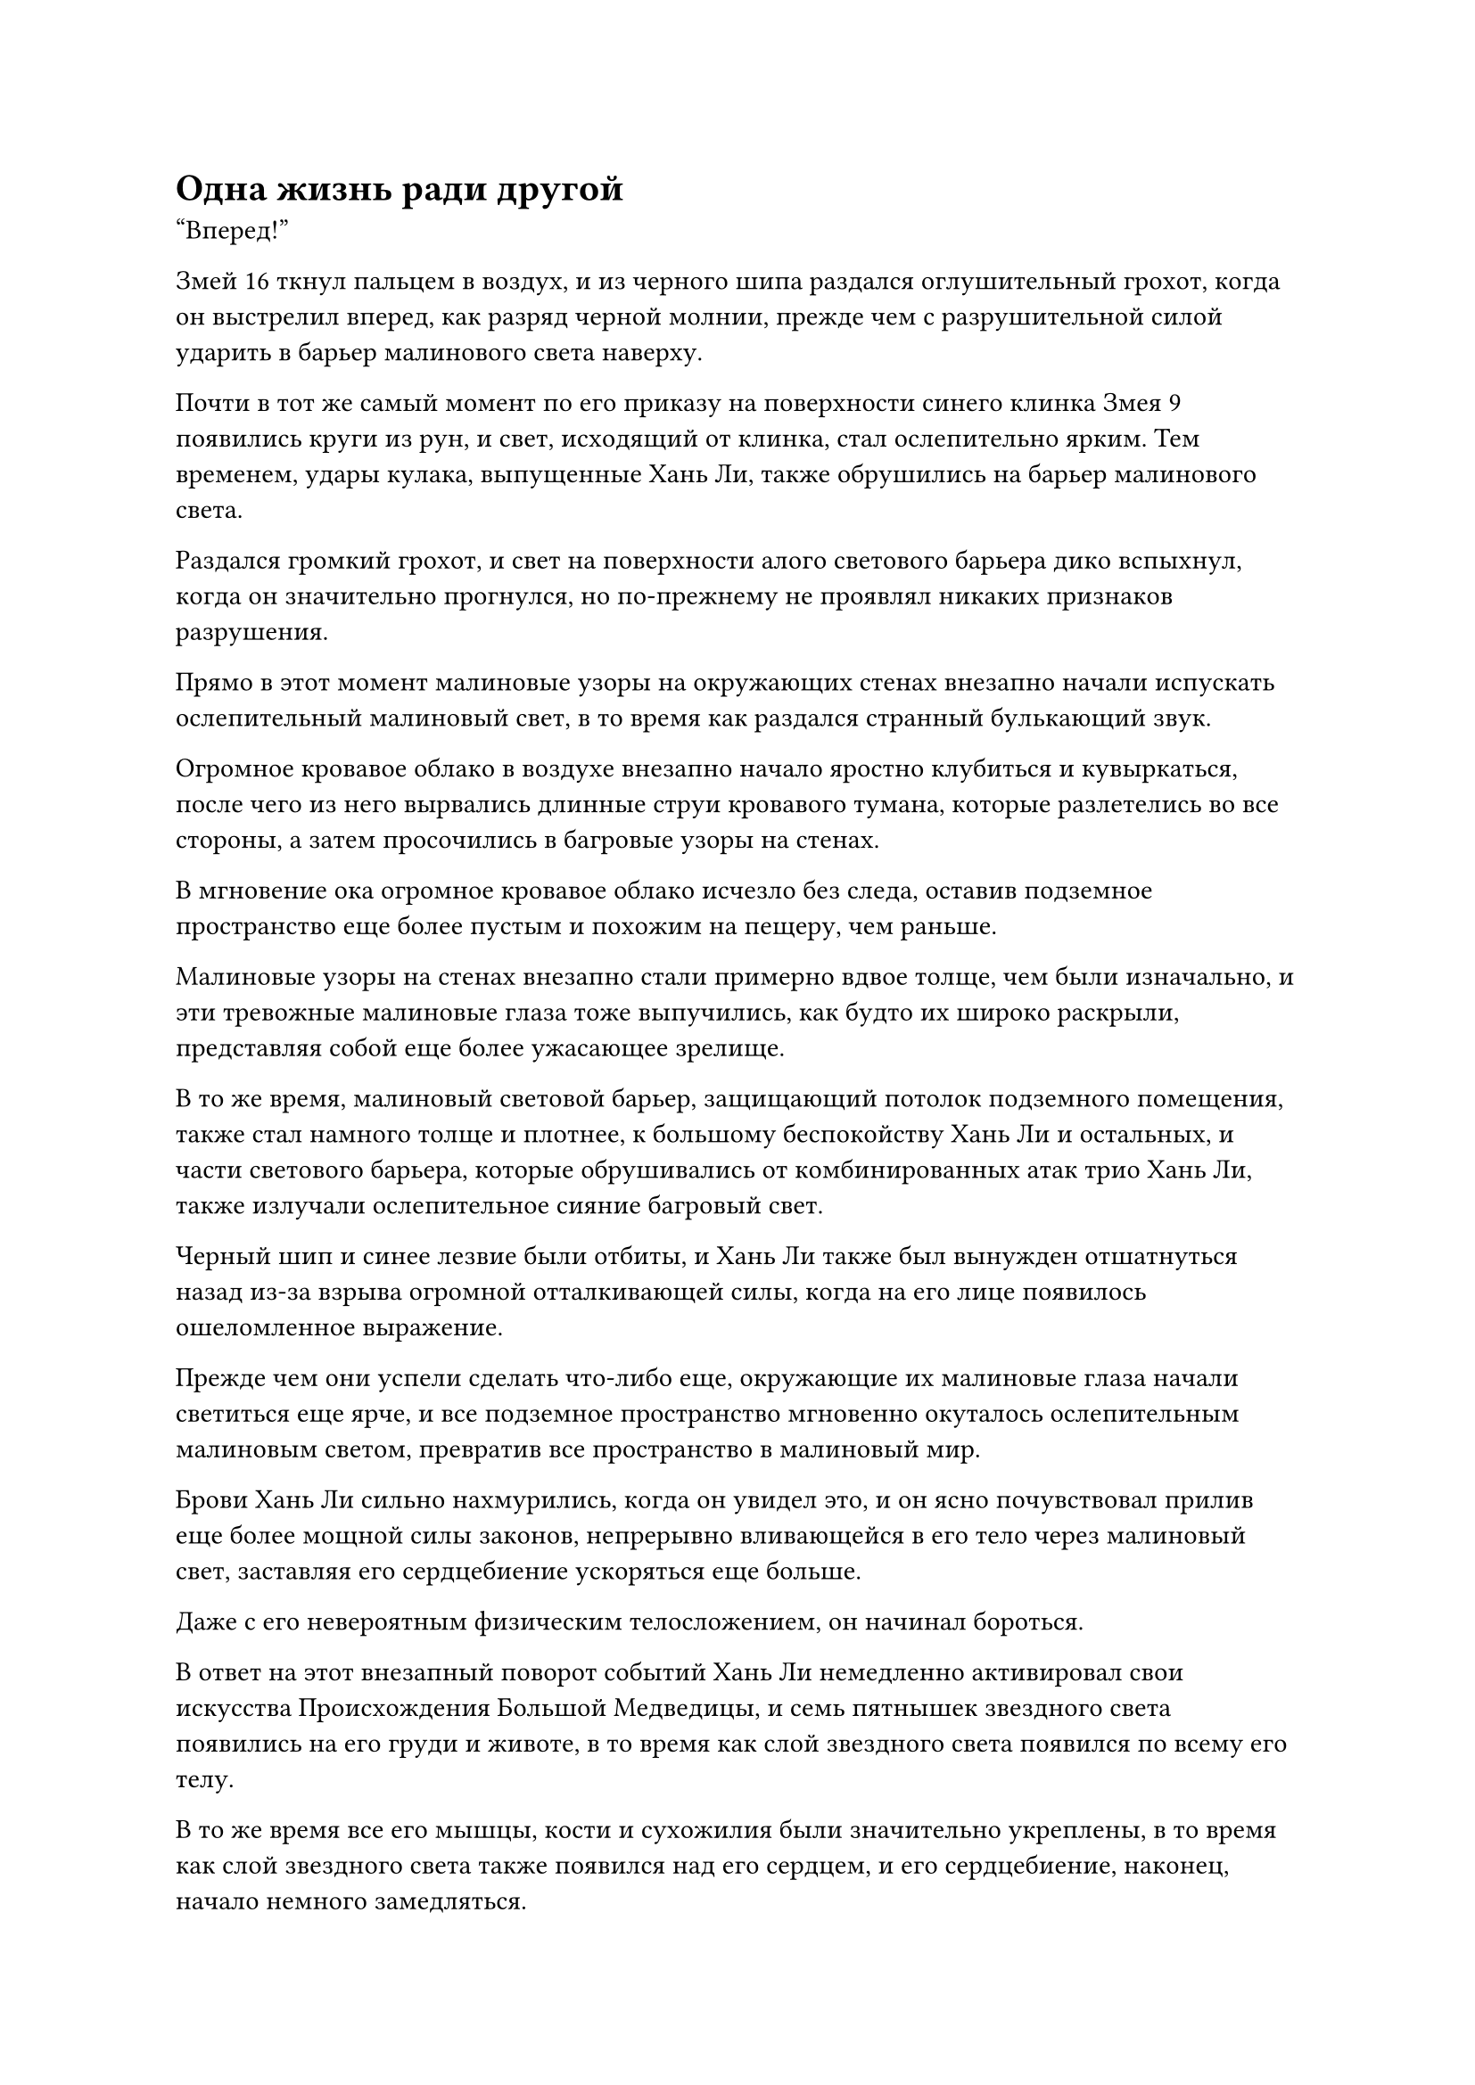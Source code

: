 = Одна жизнь ради другой

"Вперед!"

Змей 16 ткнул пальцем в воздух, и из черного шипа раздался оглушительный грохот, когда он выстрелил вперед, как разряд черной молнии, прежде чем с разрушительной силой ударить в барьер малинового света наверху.

Почти в тот же самый момент по его приказу на поверхности синего клинка Змея 9 появились круги из рун, и свет, исходящий от клинка, стал ослепительно ярким. Тем временем, удары кулака, выпущенные Хань Ли, также обрушились на барьер малинового света.

Раздался громкий грохот, и свет на поверхности алого светового барьера дико вспыхнул, когда он значительно прогнулся, но по-прежнему не проявлял никаких признаков разрушения.

Прямо в этот момент малиновые узоры на окружающих стенах внезапно начали испускать ослепительный малиновый свет, в то время как раздался странный булькающий звук.

Огромное кровавое облако в воздухе внезапно начало яростно клубиться и кувыркаться, после чего из него вырвались длинные струи кровавого тумана, которые разлетелись во все стороны, а затем просочились в багровые узоры на стенах.

В мгновение ока огромное кровавое облако исчезло без следа, оставив подземное пространство еще более пустым и похожим на пещеру, чем раньше.

Малиновые узоры на стенах внезапно стали примерно вдвое толще, чем были изначально, и эти тревожные малиновые глаза тоже выпучились, как будто их широко раскрыли, представляя собой еще более ужасающее зрелище.

В то же время, малиновый световой барьер, защищающий потолок подземного помещения, также стал намного толще и плотнее, к большому беспокойству Хань Ли и остальных, и части светового барьера, которые обрушивались от комбинированных атак трио Хань Ли, также излучали ослепительное сияние багровый свет.

Черный шип и синее лезвие были отбиты, и Хань Ли также был вынужден отшатнуться назад из-за взрыва огромной отталкивающей силы, когда на его лице появилось ошеломленное выражение.

Прежде чем они успели сделать что-либо еще, окружающие их малиновые глаза начали светиться еще ярче, и все подземное пространство мгновенно окуталось ослепительным малиновым светом, превратив все пространство в малиновый мир.

Брови Хань Ли сильно нахмурились, когда он увидел это, и он ясно почувствовал прилив еще более мощной силы законов, непрерывно вливающейся в его тело через малиновый свет, заставляя его сердцебиение ускоряться еще больше.

Даже с его невероятным физическим телосложением, он начинал бороться.

В ответ на этот внезапный поворот событий Хань Ли немедленно активировал свои искусства Происхождения Большой Медведицы, и семь пятнышек звездного света появились на его груди и животе, в то время как слой звездного света появился по всему его телу.

В то же время все его мышцы, кости и сухожилия были значительно укреплены, в то время как слой звездного света также появился над его сердцем, и его сердцебиение, наконец, начало немного замедляться.

Напротив, состояние Змея 9 ухудшалось с каждой секундой, и он немедленно наложил ручную печать, после чего из его тела вылетела вспышка черного света, затем быстро расширилась, превратившись в пожилого мужчину в черном одеянии, все тело которого было окутано слоем ослепительного синего света.

Бесчисленные синие руны танцевали в голубом свете, испуская мощные всплески силы законов.

Сразу после этого Змей 9 сделал еще одну ручную печать, прежде чем провести рукой по воздуху, и весь синий свет, исходящий от тела пожилого человека в черном, мгновенно устремился к нему.

В результате защитный барьер, образованный силой законов вокруг Змея 9, мгновенно стал ярче примерно вдвое, и он снова смог отразить приближающиеся лучи багрового света.

К несчастью для Змея 16, он не обладал таким мощным телом, как у Хань Ли, и не обладал никакой силой законов, с помощью которых он мог бы защитить свое тело, и его лицо стало мертвенно-бледным под безжалостным натиском багрового света.

Всплески силы законов, которые постоянно становились все более и более мощными, неистово хлынули в его тело, прежде чем преобразоваться в форму странной силы, которая злобно ударила в его сердце.

Его сердцебиение продолжало быстро ускоряться, пока в груди внезапно не раздался глухой удар. Кровь неудержимо хлынула у него изо рта вместе со множеством фрагментов органов, и он тяжело упал на землю с глухим стуком, в то время как черный шип тоже со стуком упал на землю, став совершенно тусклым и лишенным блеска.

Отчаянное выражение появилось на лице Змея 16, когда он протянул руку в попытке ухватиться за что-нибудь, но его тело внезапно раздулось, как воздушный шар, прежде чем яростно взорваться облаком кровавого тумана, который испускал невероятные колебания духовной силы.

И его тело, и зарождающаяся душа взорвались в унисон под воздействием силы законов крови.

Облако кровавого тумана, в которое превратилось его тело, затем немедленно разделилось на несколько десятков вспышек, как будто им кто-то манипулировал, прежде чем исчезнуть в окружающих стенах и быть поглощенным, точно так же, как облако крови из прошлого.

Все это произошло в мгновение ока, и кровавый туман, образованный телом Змея 16, был поглощен, сила законов, которые распространялись по всему этому пространству, снова стала значительно мощнее.

Хань Ли снова услышал, как стук его сердца отдается у него в ушах, но он не запаниковал и сделал глубокий вдох, прежде чем закрыть глаза.

Как Глубокий Бессмертный, он был чрезвычайно осведомлен о человеческом теле, а сердце было основой тела, поэтому у него, естественно, было очень глубокое понимание этого органа.

Звук его сердцебиения не становился постоянно громче и быстрее. Вместо этого в нем был какой-то ритм.

В тот момент, когда тело Змея 16 взорвалось, Хань ЛИ за что-то ухватился.

После гибели Змея 16 изо рта и носа Змея 9 начала хлестать кровь, а его лицо становилось все бледнее и бледнее.

Он явно уже осознал, что увеличение мощи законов, распространяющихся в этом пространстве, может быть напрямую связано со смертью Змея 16.

На данный момент он уже отозвал всю силу веры и силу законов в своем Аватаре земного Божества, но этого все еще было недостаточно, чтобы отразить силу законов, содержащуюся в багровом свете.

Он чувствовал, что его сердцебиение уже ускорилось до пределов физической терпимости его тела.

Я не могу умереть здесь!

Змей 9 яростно ревел в его сердце, но он был не в состоянии издать ни единого звука. Защитный барьер вокруг него постепенно начал тускнеть, и в его глазах появилось отчаяние.

Внезапно кулак пробил защитный барьер вокруг него, казалось бы, из ниоткуда, прежде чем ударить его по спине.

Кулак выпустил взрыв силы, который проник в его тело, прежде чем воздействовать на его сердце.

Приложенная сила была не чем иным, как изобретательной, содержащей определенный темп, который немедленно нарушил частоту его сердцебиения. В результате большая часть разрушительной силы, которая пробивала себе путь через его тело, мгновенно рассеялась.

Он открыл рот, и его непроизвольно стошнило кровью, но цвет его лица уже значительно улучшился, и, обернувшись, он обнаружил, что Хань Ли стоит у него за спиной и медленно убирает кулак.

Он не мог понять, почему Хань Ли смог нейтрализовать действие силы законов всего одним ударом, но все равно благодарно кивнул Хань Ли.

Внезапно малиновые глаза на стенах по какой-то причине начали медленно закрываться, и малиновый свет, заполняющий все подземное пространство, также быстро угас.

Однако малиновые узоры на стенах все еще оставались, и малиновый световой барьер, защищающий потолок, также был на месте.

Несмотря на это, сердцебиение и Хань Ли, и Змея 9 вернулось к норме, и каждый из них испустил долгий вздох облегчения после этого изнурительного испытания.

Вдалеке из воздуха спустилась фигура, и это был не кто иной, как Змей 8. Однако все его тело было залито кровью, и он, казалось, был в ужасном состоянии, явно сильно пострадав во время этого испытания. Однако тот факт, что он вообще смог дожить до этого момента, ясно указывал на то, что сила законов, которой он обладал, также была совершенно особенной.

Кроме них троих, в этом огромном подземном пространстве не было других выживших, и воздух был пропитан тошнотворным запахом крови.

Хань Ли и Змей 9 были слишком заняты тем, что заботились о себе, чтобы следить за ситуацией вокруг них, поэтому они не заметили, что стало с Змеем 8 и его группой.

Очевидно, Змей 8 и другие также сделали все, что могли, чтобы вырваться из этого пространства, но безрезультатно, и все остальные, кроме Змея 8, погибли, что означало, что четверо бессмертных только что пали за этот короткий промежуток времени.

Более того, человек в фиолетовой мантии на возвышении в центре малинового пространства также исчез, оставив на его месте только большой малиновый флаг, который светился слабым духовным светом.

Хань Ли совсем не обрадовался, увидев кончину человека в фиолетовой мантии. Вместо этого его брови слегка нахмурились, а на лице появилось мрачное выражение.

Был очень хороший шанс, что Гун Шухун был тем, кто устроил эту ловушку, и тот факт, что он был готов пожертвовать одним из Бессмертных-непрофессионалов, служивших под его началом, только для того, чтобы заманить Хань Ли и других в это место, был четким показателем того, насколько он был полон решимости убить их.

Пока эти мысли проносились в голове Хань Ли, он принял несколько таблеток, чтобы помочь своему выздоровлению.

Он не был настолько наивен, чтобы думать, что Гун Шухун оставит их в покое после неудачной попытки уничтожить всю их группу.

После того, как он сам принял несколько таблеток, Змей 9 тоже немного пришел в себя, и он поспешно сжал кулак в сторону Хань Ли в знак благодарности. "Спасибо, что спас мне жизнь, Змей 15. Словами невозможно выразить мою благодарность".

После этого он поманил к себе пожилого мужчину в черном, стоявшего рядом с ним, который быстро съежился, прежде чем исчезнуть в его теле в виде полосы черного света.

Хань Ли уже заметил Аватара Земного Божества, которого выпустил Змей-9, но выражение его лица осталось неизменным, когда он безразличным голосом ответил: "Не нужно благодарить меня, собрат-даосист Змей-9. Мы все в этом вместе, так что будет правильно, если я помогу, чем смогу".

Он не только узнал аватар Wyrm 9, он даже сражался против него в предыдущем случае. Это был не кто иной, как аватар патриарха Лу Куна, который сопровождал Хань Цю на остров Темной Вуали.

Это было настоящим совпадением, что Лу Кун не только был низкоуровневым членом Временной гильдии, но и находился здесь с той же миссией, что и Хань Ли.

В этот момент Змей 8 также подлетел к ним и приземлился рядом с Хань Ли и Змеем 9, на его лице появилась кривая улыбка. "Похоже, все это время мы были на шаг позади Гун Шухуна".

"Каким же сумасшедшим он, должно быть, должен быть, чтобы пожертвовать столькими культиваторами и смертными только ради своего собственного совершенствования", - выплюнул Змей 9 сквозь стиснутые зубы.

"Сейчас не время обсуждать такие вопросы. Сначала мы должны сосредоточиться на поиске выхода отсюда", - сказал Хань Ли, осматривая окрестности.

Как только его голос затих, внезапно раздался взрыв зловещего хихиканья.

"Я не думал, что вы трое сможете выжить. В рядах Временной гильдии действительно нет недостатка в грозных культиваторах!"

Сразу после этого приподнятая платформа в центре подземного пространства с грохотом обрушилась, обнажив огромную дыру.

Из дыры появилось багровое облако, затем рассеялось, обнажив три фигуры, одна из которых была не кем иным, как пожилым мужчиной в фиолетовом одеянии, который устроил засаду троице Хань Ли в городе Небесной воды.

Двое других также были одеты в фиолетовые мантии с вышитыми на них символами малиновой луны, и один из них был мускулистым мужчиной средних лет с густой бородой на лице, в то время как другая была отвратительной молодой женщиной в черном платье, с цветом лица, который был таким же черным, как чайник, и плоское и практически безликое лицо.

Судя по их аурам, все трое были настоящими Бессмертными, причем мужчина средних лет излучал самую мощную ауру из троих, и он, казалось, был лидером трио.

Мужчина бросил зловещий взгляд на трио Хань Ли с холодной улыбкой на лице.

#pagebreak()